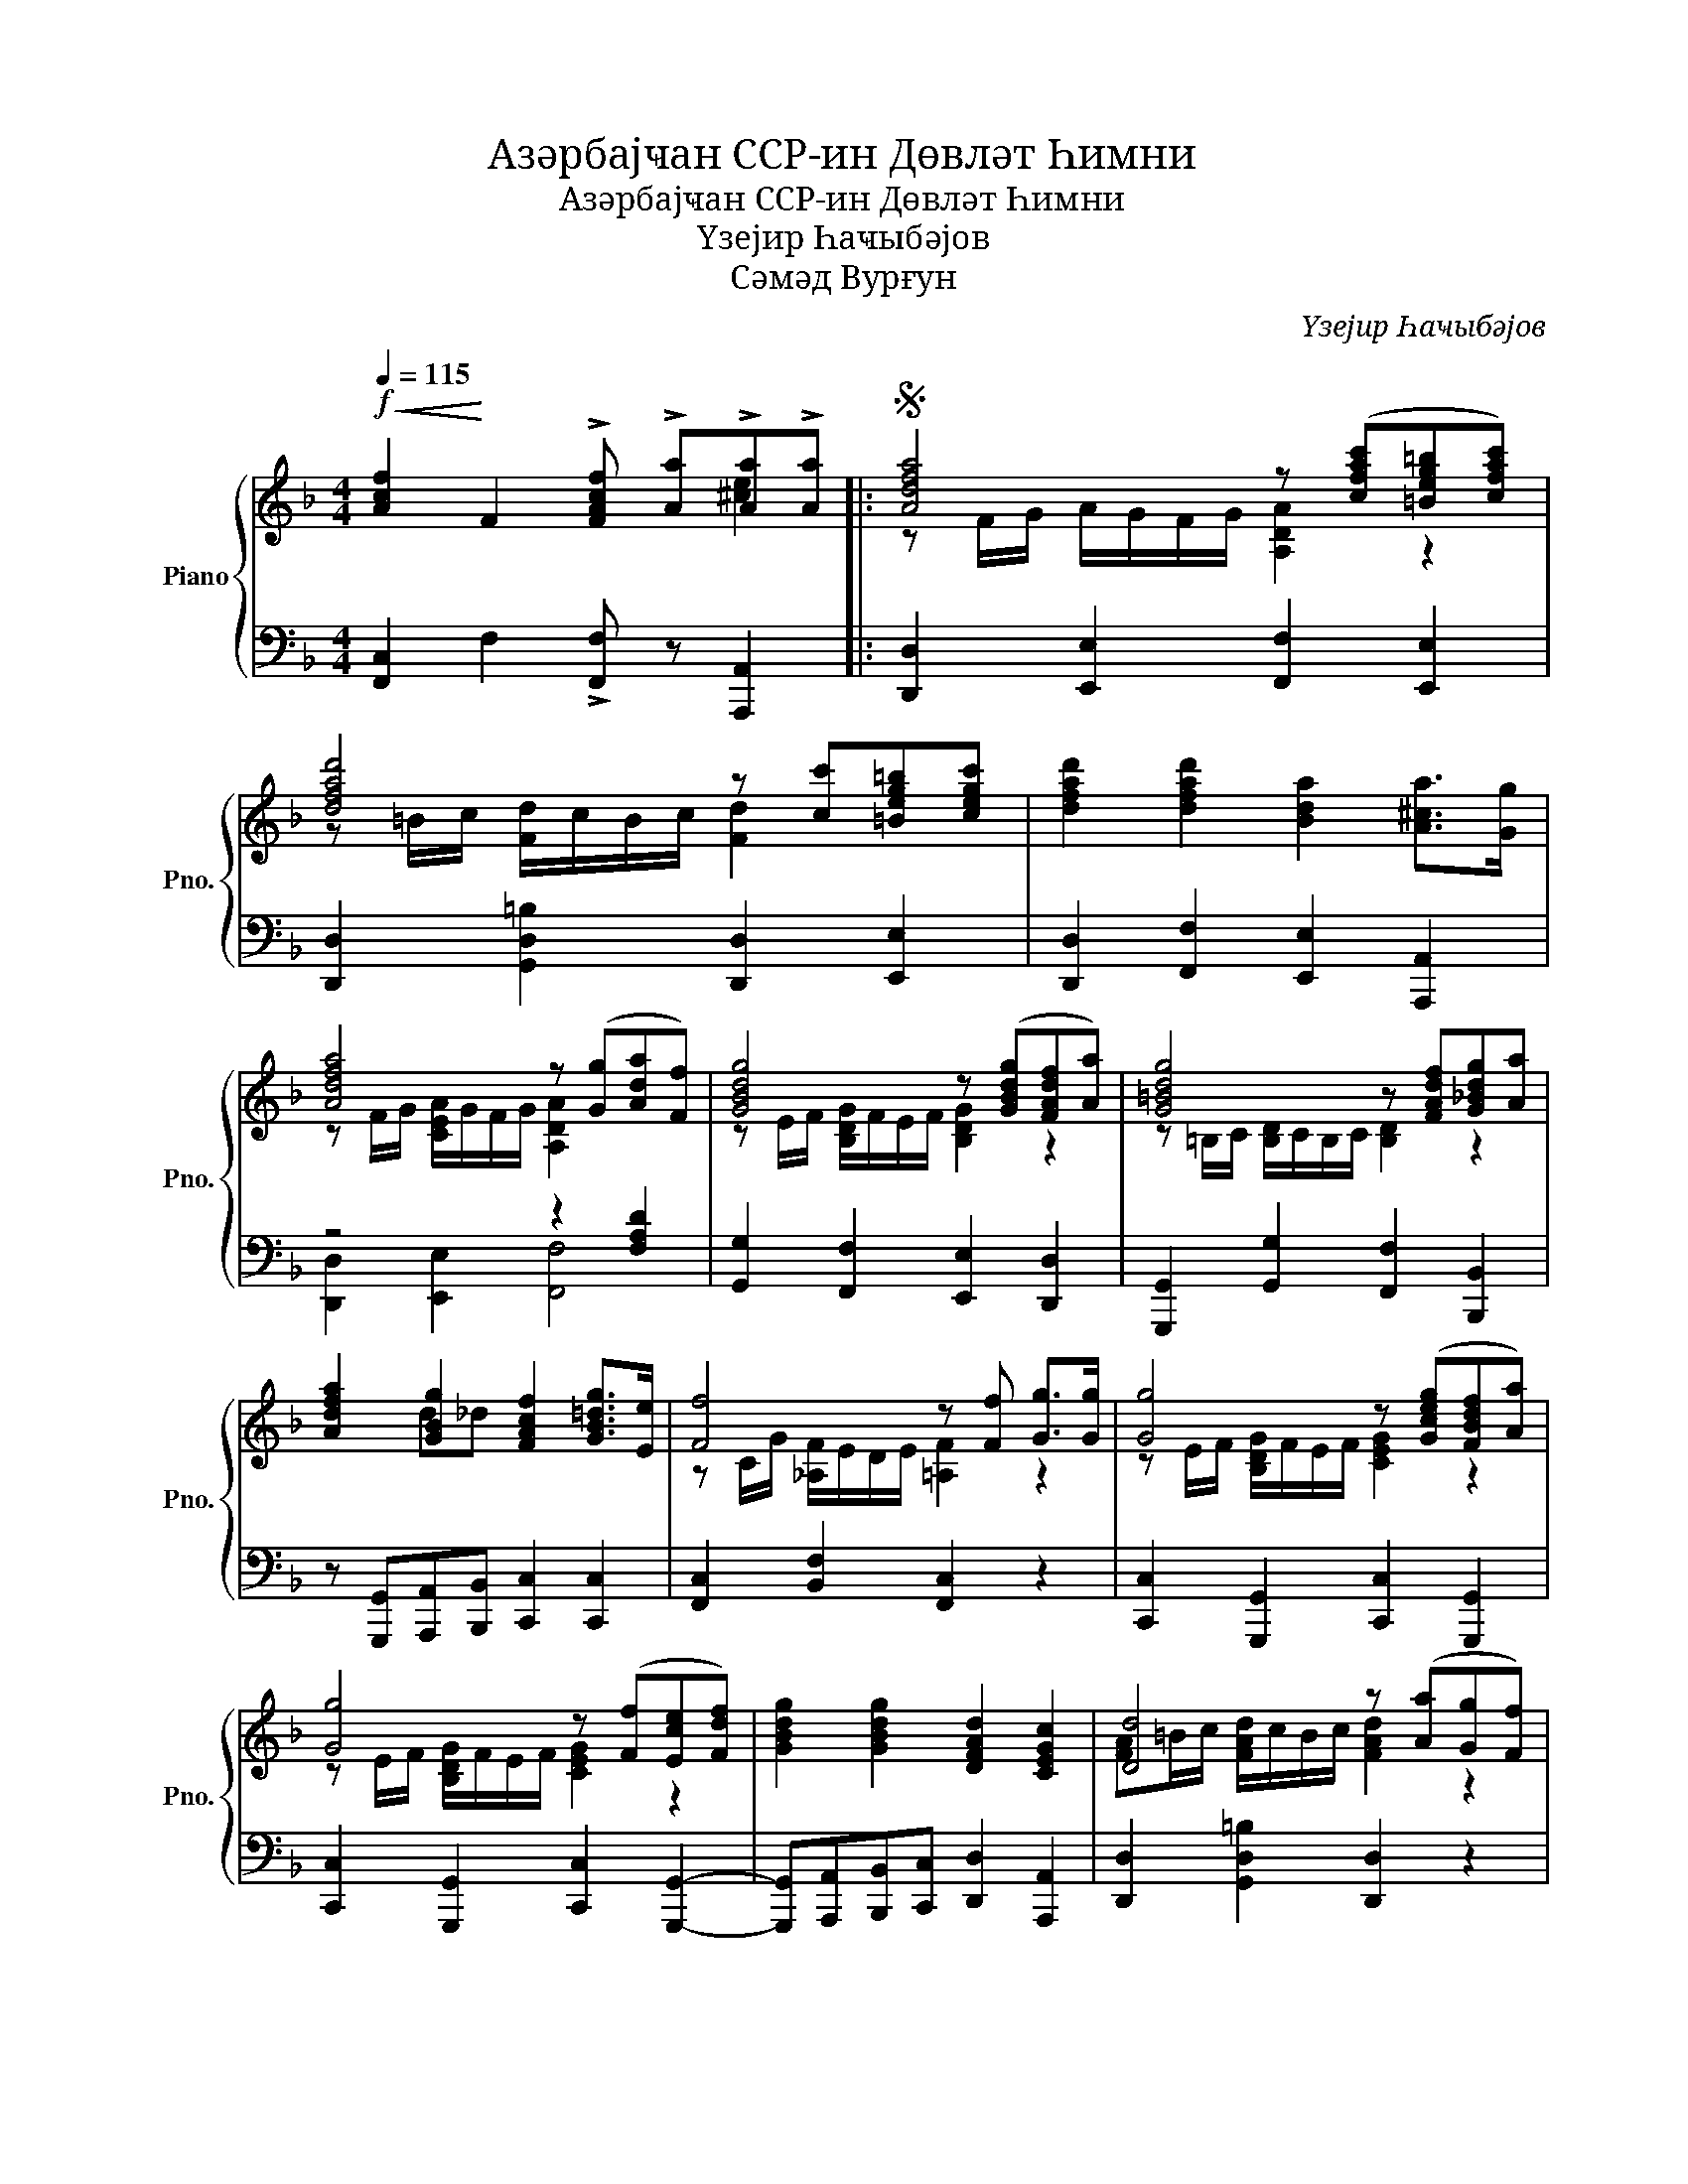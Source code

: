 X:1
T:Азәрбајҹан ССР-ин Дөвләт Һимни
T:Азәрбајҹан ССР-ин Дөвләт Һимни
T:Үзејир Һаҹыбəјов
T:Сəмəд Вурғун
C:Үзејир Һаҹыбəјов
Z:Сəмəд Вурғун
%%score { ( 1 2 ) | ( 3 4 ) }
L:1/8
Q:1/4=115
M:4/4
K:F
V:1 treble nm="Piano" snm="Pno."
V:2 treble 
V:3 bass 
V:4 bass 
V:1
!f!!<(! !//-![Acf]2!<)! F2 !>![FAcf] !>![Aa]!>![Aa]!>![Aa] |:S [Adfa]4 z ([cfac'][=Beg=b][cfac']) | %2
 [dfad']4 z [cc'][=Beg=b][cegc'] | [dfad']2 [dfad']2 [Bda]2 [A^ca]>[Gg] | %4
 [Adfa]4 z ([Gg][Ada][Ff]) | [GBdg]4 z ([GBdg][FAdf][Aa]) | [G=Bdg]4 z [FAdf][G_Bdg][Aa] | %7
 [Adfa]2 [GBg]2 [FAcf]2 [GB=dg]>[Ee] | [Ff]4 z [Ff] [Gg]>[Gg] | [Gg]4 z ([Gceg][FBdf][Aa]) | %10
 [Gg]4 z ([Ff][Ece][Fdf]) | [GBdg]2 [GBdg]2 [DFAd]2 [CEGc]2 | [Dd]4 z ([Aa][Gg][Ff]) | %13
 [GBdg]2 [Adfa]2 [GBdg]2 (3([F=Bf][Ee][Dd]) | [CEGc]4- [CEGc] ([Dd][EGBe][Ff]) | %15
 [GBdg]2 [GBdg]2 [DFAd]2 [CEGc]2 | [Dd]4 z [CG_Bc][DGBd][EGBe] | %17
 [FAcf]2 [CGBc]2 [FAcf]2 (3([GBdg][Ff][Gg]) | [Acfa]4- [Acfa][dfad'][dfad'][dfad'] | %19
 [cfac']2 [cfac']2 [G=Bdg]2 ([G_B_dg][Aa]) | [Ff]4 z ([CGBc][DGBd][EGBe]) | %21
 [FAcf]2 [CGBc]2 [FAcf]2 (3([GB_dg][Ff][Gg]) | [Acfa]4- [Acfa][dfad'][dfad'][dfad'] | %23
 [cfac']2 [cfac']2 [G=Bdg]2 ([G_B_dg][Aa]) | [Ff]4 z [Fc_ef][Gceg][Acea] | %25
 [Bdfb]2 [dfbd']2 [d^fad']2 (3([cfc'][Bb][Aa]) | [GBdg]4 z [Ff][GBg][Ff] | %27
 [Acfa]2 [Acfa]2 [G=Bdg]2 ([G_B_dg]>[Aa]) | [Ff]4 z [Fc_ef][Gceg][Acea] | %29
 [Bdfb]2 [dfbd']2 [d^fad']2 (3[cfac'][Bb][Aa] | [GBdg]4 z [cc'] [cc']>[cc'] |2 %31
 [cfc']2 [cfc']2 [G=Bdg]2 ([G_B_dg][Aa]) | [Ff]4- [Ff][Aa][A^cea][Aa] :|3 %33
S"^rit."[Q:1/4=115] [cfac']2[Q:1/4=107]"^.5" [cfac']2[Q:1/4=100] [dgbd']2[Q:1/4=92]"^.5" [egbe']2[Q:1/4=111]"^.3"[Q:1/4=103]"^.8"[Q:1/4=96]"^.3"[Q:1/4=88]"^.8" | %34
!f![Q:1/4=85] [fac'f'][Q:1/4=81]"^.3"!<(! z[Q:1/4=77]"^.5" [fac'f'][Q:1/4=73]"^.8" z!<)!!ff![Q:1/4=70] [fac'f'][Q:1/4=66]"^.3" z[Q:1/4=62]"^.5" z2 |] %35
V:2
 x6 [^ce]2 |: z F/G/ A/G/F/G/ [A,DA]2 z2 | z =B/c/ [Fd]/c/B/c/ [Fd]2 x2 | x8 | %4
 z F/G/ [CEA]/G/F/G/ [A,DA]2 x2 | z E/F/ [B,DG]/F/E/F/ [B,DG]2 z2 | %6
 z =B,/C/ [B,D]/C/B,/C/ [B,D]2 z2 | x2 d_d x4 | z C/G/ [_A,F]/E/D/E/ [=A,F]2 z2 | %9
 z E/F/ [B,DG]/F/E/F/ [CEG]2 z2 | z E/F/ [B,DG]/F/E/F/ [CEG]2 z2 | x8 | %12
 [FA]=B/c/ [FAd]/c/B/c/ [FAd]2 z2 | x8 | x8 | x8 | [FA]=B/c/ [FAd]/c/B/c/ [FAd] z z2 | x8 | x8 | %19
 x8 | z C/G/ [_A,F]/E/D/E/ [=A,F] z z2 | x8 | x8 | x8 | z A/G/ [_A,F]/E/D/E/ [=A,F] z z2 | x8 | %26
 x8 | x8 | z A/G/ [_A,F]/E/D/G/ [=A,F] z z2 | x8 | x8 |2 x8 | z C/G/ [_A,F]/E/D/E/ [=A,F] z G2 :|3 %33
 x8 | x8 |] %35
V:3
 !//-![F,,C,]2 F,2 !>![F,,F,] z [A,,,A,,]2 |: [D,,D,]2 [E,,E,]2 [F,,F,]2 [E,,E,]2 | %2
 [D,,D,]2 [G,,D,=B,]2 [D,,D,]2 [E,,E,]2 | [D,,D,]2 [F,,F,]2 [E,,E,]2 [A,,,A,,]2 | z4 z2 [F,A,D]2 | %5
 [G,,G,]2 [F,,F,]2 [E,,E,]2 [D,,D,]2 | [G,,,G,,]2 [G,,G,]2 [F,,F,]2 [B,,,B,,]2 | %7
 z [G,,,G,,][A,,,A,,][B,,,B,,] [C,,C,]2 [C,,C,]2 | [F,,C,]2 [B,,F,]2 [F,,C,]2 z2 | %9
 [C,,C,]2 [G,,,G,,]2 [C,,C,]2 [G,,,G,,]2 | [C,,C,]2 [G,,,G,,]2 [C,,C,]2 [G,,,G,,]2- | %11
 [G,,,G,,][A,,,A,,][B,,,B,,][C,,C,] [D,,D,]2 [A,,,A,,]2 | [D,,D,]2 [G,,D,=B,]2 [D,,D,]2 z2 | %13
 [G,,G,]2 [F,,F,]2 [E,,E,]2 [G,,,G,,]2 | [C,,C,]2 (3([F,,F,][E,,E,][D,,D,]) [C,,C,]2 [G,,,G,,]2- | %15
 [G,,,G,,][A,,,A,,][B,,,B,,][C,,C,] [D,,D,]2 [A,,,A,,]2 | %16
 [D,,D,]2 [G,,D,=B,]2 [D,,D,] [C,,C,][C,,C,][C,,C,] | [F,,F,]2 [E,,E,]2 [D,,D,]2 [C,,C,]2 | %18
 [F,,,F,,]2 ([F,,F,]>[E,,E,]) [D,,D,]2 [A,,,A,,]2 | [C,,C,]2 [C,,C,]2 [C,,C,]2 [C,,C,]2 | %20
 [F,,F,]2 [B,,F,]2 [F,,C,] [C,,C,][C,,C,][C,,C,] | [F,,F,]2 [E,,E,]2 [D,,D,]2 [C,,C,]2 | %22
 [F,,,F,,]2 ([F,,F,]>[E,,E,]) [D,,D,]2 [A,,,A,,]2 | [C,,C,]2 [C,,C,]2 [C,,C,]2 [C,,C,]2 | %24
 [F,,,F,,]2 [B,,,B,,]2 [F,,C,] !>![F,,F,]!>![F,,F,]!>![F,,F,] | %25
 [B,,,B,,]2 [F,B,D]2 [D,,D,]2 [D,,D,]2 | [G,,G,]2 ([F,,F,]>[E,,E,]) [D,,D,]2 [_D,,_D,]2 | %27
 [C,,C,]2 [C,,C,]2 [C,,C,]2 [C,,C,]2 | [F,,,F,,]2 [B,,,B,,]2 [F,,C,] [F,,F,][F,,F,][F,,F,] | %29
 [B,,,B,,]2 [F,B,D]2 [D,,D,]2 [D,,D,]2 | [G,,,G,,]2 [A,,,A,,]>[B,,,B,,] [C,,C,]4 |2 %31
 [F,,F,][E,,E,][D,,D,][_D,,_D,] [C,,C,]2 [C,,C,]2 | [F,,,F,,]2 [B,,,B,,]2 C, z [A,,,A,,]2 :|3 %33
 [F,,F,][F,F][E,E][D,D] [C,C][B,,B,][A,,A,][G,,G,] | [F,,F,] z [F,,,F,,] z [F,,,F,,] z z2 |] %35
V:4
 x8 |: x8 | x8 | x8 | [D,,D,]2 [E,,E,]2 [F,,F,]4 | x8 | x8 | x8 | x8 | x8 | x8 | x8 | x8 | x8 | %14
 x8 | x8 | x8 | x8 | x8 | x8 | x8 | x8 | x8 | x8 | x8 | x8 | x8 | x8 | x8 | x8 | x8 |2 x8 | x8 :|3 %33
 x8 | x8 |] %35

